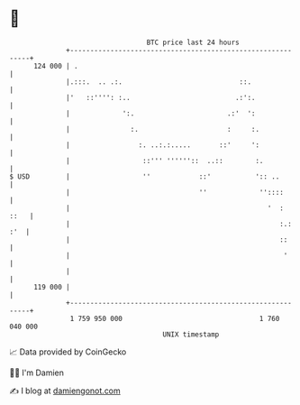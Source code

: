 * 👋

#+begin_example
                                     BTC price last 24 hours                    
                 +------------------------------------------------------------+ 
         124 000 | .                                                          | 
                 |.:::.  .. .:.                             ::.               | 
                 |'   ::'''': :..                          .:':.              | 
                 |             ':.                       .:'  ':              | 
                 |               :.                      :     :.             | 
                 |                 :. ..:.:.....       ::'     ':             | 
                 |                  ::''' ''''''::  ..::        :.            | 
   $ USD         |                  ''            ::'           ':: ..        | 
                 |                                ''             ''::::       | 
                 |                                                 '  :  ::   | 
                 |                                                    :.: :'  | 
                 |                                                    ::      | 
                 |                                                     '      | 
                 |                                                            | 
         119 000 |                                                            | 
                 +------------------------------------------------------------+ 
                  1 759 950 000                                  1 760 040 000  
                                         UNIX timestamp                         
#+end_example
📈 Data provided by CoinGecko

🧑‍💻 I'm Damien

✍️ I blog at [[https://www.damiengonot.com][damiengonot.com]]
